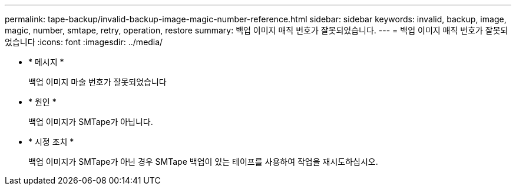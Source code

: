 ---
permalink: tape-backup/invalid-backup-image-magic-number-reference.html 
sidebar: sidebar 
keywords: invalid, backup, image, magic, number, smtape, retry, operation, restore 
summary: 백업 이미지 매직 번호가 잘못되었습니다. 
---
= 백업 이미지 매직 번호가 잘못되었습니다
:icons: font
:imagesdir: ../media/


* * 메시지 *
+
백업 이미지 마술 번호가 잘못되었습니다

* * 원인 *
+
백업 이미지가 SMTape가 아닙니다.

* * 시정 조치 *
+
백업 이미지가 SMTape가 아닌 경우 SMTape 백업이 있는 테이프를 사용하여 작업을 재시도하십시오.


